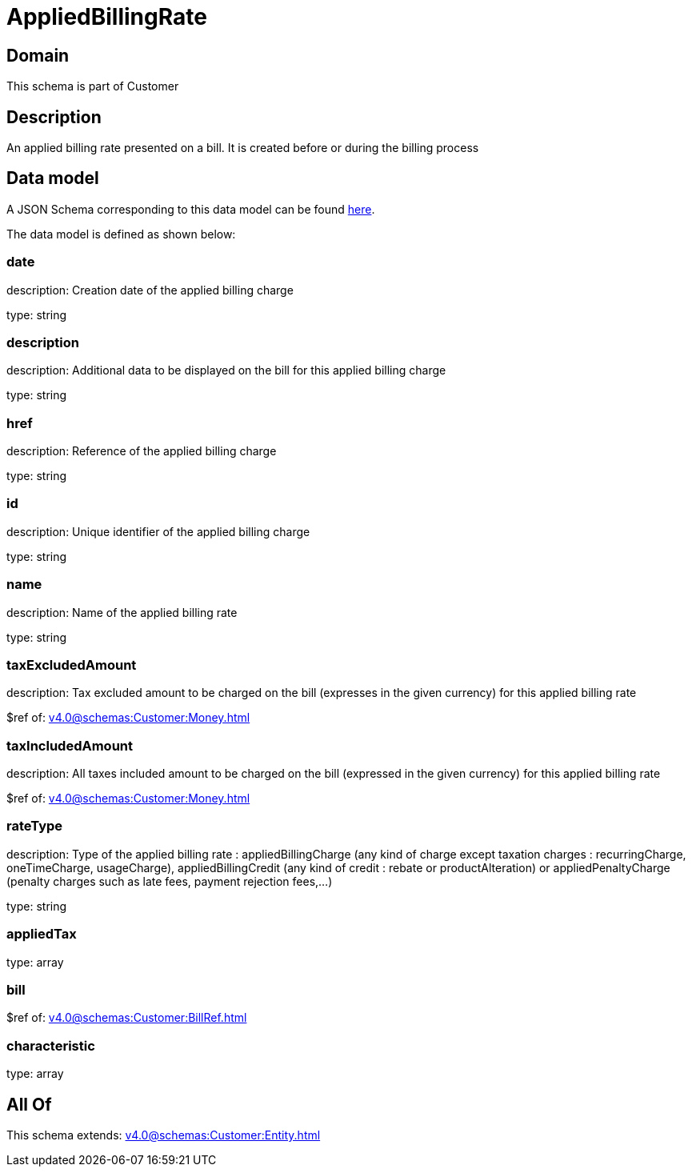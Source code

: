 = AppliedBillingRate

[#domain]
== Domain

This schema is part of Customer

[#description]
== Description

An applied billing rate presented on a bill. It is created before or during the billing process


[#data_model]
== Data model

A JSON Schema corresponding to this data model can be found https://tmforum.org[here].

The data model is defined as shown below:


=== date
description: Creation date of the applied billing charge

type: string


=== description
description: Additional data to be displayed on the bill for this applied billing charge

type: string


=== href
description: Reference of the applied billing charge

type: string


=== id
description: Unique identifier of the applied billing charge

type: string


=== name
description: Name of the applied billing rate

type: string


=== taxExcludedAmount
description: Tax excluded amount to be charged on the bill (expresses in the given currency) for this applied billing rate

$ref of: xref:v4.0@schemas:Customer:Money.adoc[]


=== taxIncludedAmount
description: All taxes included amount to be charged on the bill (expressed in the given currency) for this applied billing rate

$ref of: xref:v4.0@schemas:Customer:Money.adoc[]


=== rateType
description: Type of the applied billing rate : appliedBillingCharge (any kind of charge except taxation charges : recurringCharge, oneTimeCharge, usageCharge),  appliedBillingCredit (any kind of credit : rebate or productAlteration) or appliedPenaltyCharge (penalty charges such as late fees, payment rejection fees,...)

type: string


=== appliedTax
type: array


=== bill
$ref of: xref:v4.0@schemas:Customer:BillRef.adoc[]


=== characteristic
type: array


[#all_of]
== All Of

This schema extends: xref:v4.0@schemas:Customer:Entity.adoc[]

